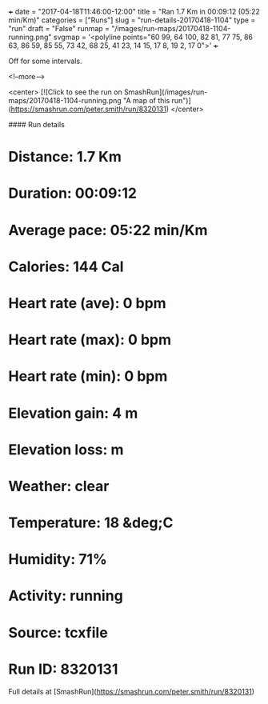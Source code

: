 +++
date = "2017-04-18T11:46:00-12:00"
title = "Ran 1.7 Km in 00:09:12 (05:22 min/Km)"
categories = ["Runs"]
slug = "run-details-20170418-1104"
type = "run"
draft = "False"
runmap = "/images/run-maps/20170418-1104-running.png"
svgmap = '<polyline points="60 99, 64 100, 82 81, 77 75, 86 63, 86 59, 85 55, 73 42, 68 25, 41 23, 14 15, 17 8, 19 2, 17 0">'
+++

Off for some intervals. 

<!--more-->

<center>
[![Click to see the run on SmashRun](/images/run-maps/20170418-1104-running.png "A map of this run")](https://smashrun.com/peter.smith/run/8320131)
</center>

#### Run details

* Distance: 1.7 Km
* Duration: 00:09:12
* Average pace: 05:22 min/Km
* Calories: 144 Cal
* Heart rate (ave): 0 bpm
* Heart rate (max): 0 bpm
* Heart rate (min): 0 bpm
* Elevation gain: 4 m
* Elevation loss:  m
* Weather: clear
* Temperature: 18 &deg;C
* Humidity: 71%
* Activity: running
* Source: tcxfile
* Run ID: 8320131

Full details at [SmashRun](https://smashrun.com/peter.smith/run/8320131)